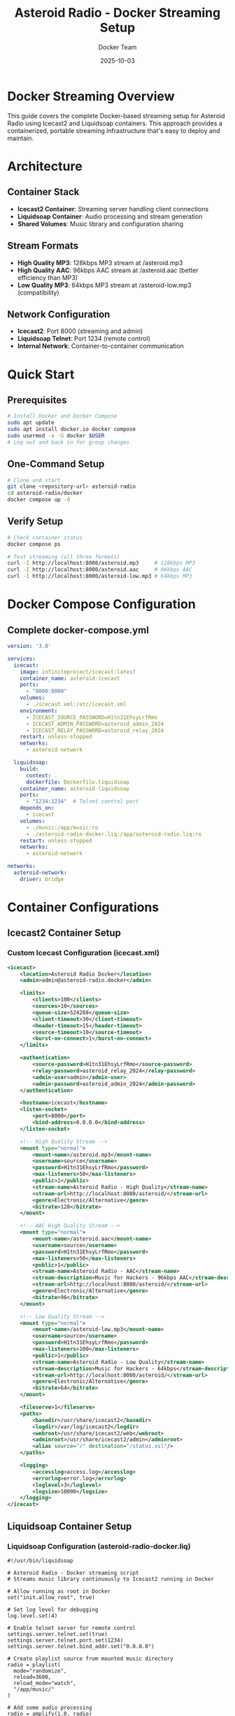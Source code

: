 #+TITLE: Asteroid Radio - Docker Streaming Setup
#+AUTHOR: Docker Team
#+DATE: 2025-10-03

* Docker Streaming Overview

This guide covers the complete Docker-based streaming setup for Asteroid Radio using Icecast2 and Liquidsoap containers. This approach provides a containerized, portable streaming infrastructure that's easy to deploy and maintain.

* Architecture

** Container Stack
- *Icecast2 Container*: Streaming server handling client connections
- *Liquidsoap Container*: Audio processing and stream generation
- *Shared Volumes*: Music library and configuration sharing

** Stream Formats
- *High Quality MP3*: 128kbps MP3 stream at /asteroid.mp3
- *High Quality AAC*: 96kbps AAC stream at /asteroid.aac (better efficiency than MP3)
- *Low Quality MP3*: 64kbps MP3 stream at /asteroid-low.mp3 (compatibility)

** Network Configuration
- *Icecast2*: Port 8000 (streaming and admin)
- *Liquidsoap Telnet*: Port 1234 (remote control)
- *Internal Network*: Container-to-container communication

* Quick Start

** Prerequisites
#+BEGIN_SRC bash
# Install Docker and Docker Compose
sudo apt update
sudo apt install docker.io docker compose
sudo usermod -a -G docker $USER
# Log out and back in for group changes
#+END_SRC

** One-Command Setup
#+BEGIN_SRC bash
# Clone and start
git clone <repository-url> asteroid-radio
cd asteroid-radio/docker
docker compose up -d
#+END_SRC

** Verify Setup
#+BEGIN_SRC bash
# Check container status
docker compose ps

# Test streaming (all three formats)
curl -I http://localhost:8000/asteroid.mp3     # 128kbps MP3
curl -I http://localhost:8000/asteroid.aac     # 96kbps AAC
curl -I http://localhost:8000/asteroid-low.mp3 # 64kbps MP3
#+END_SRC

* Docker Compose Configuration

** Complete docker-compose.yml
#+BEGIN_SRC yaml
version: '3.8'

services:
  icecast:
    image: infiniteproject/icecast:latest
    container_name: asteroid-icecast
    ports:
      - "8000:8000"
    volumes:
      - ./icecast.xml:/etc/icecast.xml
    environment:
      - ICECAST_SOURCE_PASSWORD=H1tn31EhsyLrfRmo
      - ICECAST_ADMIN_PASSWORD=asteroid_admin_2024
      - ICECAST_RELAY_PASSWORD=asteroid_relay_2024
    restart: unless-stopped
    networks:
      - asteroid-network

  liquidsoap:
    build:
      context: .
      dockerfile: Dockerfile.liquidsoap
    container_name: asteroid-liquidsoap
    ports:
      - "1234:1234"  # Telnet control port
    depends_on:
      - icecast
    volumes:
      - ./music:/app/music:ro
      - ./asteroid-radio-docker.liq:/app/asteroid-radio.liq:ro
    restart: unless-stopped
    networks:
      - asteroid-network

networks:
  asteroid-network:
    driver: bridge
#+END_SRC

* Container Configurations

** Icecast2 Container Setup

*** Custom Icecast Configuration (icecast.xml)
#+BEGIN_SRC xml
<icecast>
    <location>Asteroid Radio Docker</location>
    <admin>admin@asteroid-radio.docker</admin>
    
    <limits>
        <clients>100</clients>
        <sources>10</sources>
        <queue-size>524288</queue-size>
        <client-timeout>30</client-timeout>
        <header-timeout>15</header-timeout>
        <source-timeout>10</source-timeout>
        <burst-on-connect>1</burst-on-connect>
    </limits>
    
    <authentication>
        <source-password>H1tn31EhsyLrfRmo</source-password>
        <relay-password>asteroid_relay_2024</relay-password>
        <admin-user>admin</admin-user>
        <admin-password>asteroid_admin_2024</admin-password>
    </authentication>
    
    <hostname>icecast</hostname>
    <listen-socket>
        <port>8000</port>
        <bind-address>0.0.0.0</bind-address>
    </listen-socket>
    
    <!-- High Quality Stream -->
    <mount type="normal">
        <mount-name>/asteroid.mp3</mount-name>
        <username>source</username>
        <password>H1tn31EhsyLrfRmo</password>
        <max-listeners>50</max-listeners>
        <public>1</public>
        <stream-name>Asteroid Radio - High Quality</stream-name>
        <stream-url>http://localhost:8080/asteroid/</stream-url>
        <genre>Electronic/Alternative</genre>
        <bitrate>128</bitrate>
    </mount>
    
    <!-- AAC High Quality Stream -->
    <mount type="normal">
        <mount-name>/asteroid.aac</mount-name>
        <username>source</username>
        <password>H1tn31EhsyLrfRmo</password>
        <max-listeners>50</max-listeners>
        <public>1</public>
        <stream-name>Asteroid Radio - AAC</stream-name>
        <stream-description>Music for Hackers - 96kbps AAC</stream-description>
        <stream-url>http://localhost:8080/asteroid/</stream-url>
        <genre>Electronic/Alternative</genre>
        <bitrate>96</bitrate>
    </mount>
    
    <!-- Low Quality Stream -->
    <mount type="normal">
        <mount-name>/asteroid-low.mp3</mount-name>
        <username>source</username>
        <password>H1tn31EhsyLrfRmo</password>
        <max-listeners>100</max-listeners>
        <public>1</public>
        <stream-name>Asteroid Radio - Low Quality</stream-name>
        <stream-description>Music for Hackers - 64kbps</stream-description>
        <stream-url>http://localhost:8080/asteroid/</stream-url>
        <genre>Electronic/Alternative</genre>
        <bitrate>64</bitrate>
    </mount>
    
    <fileserve>1</fileserve>
    <paths>
        <basedir>/usr/share/icecast2</basedir>
        <logdir>/var/log/icecast2</logdir>
        <webroot>/usr/share/icecast2/web</webroot>
        <adminroot>/usr/share/icecast2/admin</adminroot>
        <alias source="/" destination="/status.xsl"/>
    </paths>
    
    <logging>
        <accesslog>access.log</accesslog>
        <errorlog>error.log</errorlog>
        <loglevel>3</loglevel>
        <logsize>10000</logsize>
    </logging>
</icecast>
#+END_SRC

** Liquidsoap Container Setup

*** Liquidsoap Configuration (asteroid-radio-docker.liq)
#+BEGIN_SRC liquidsoap
#!/usr/bin/liquidsoap

# Asteroid Radio - Docker streaming script
# Streams music library continuously to Icecast2 running in Docker

# Allow running as root in Docker
set("init.allow_root", true)

# Set log level for debugging
log.level.set(4)

# Enable telnet server for remote control
settings.server.telnet.set(true)
settings.server.telnet.port.set(1234)
settings.server.telnet.bind_addr.set("0.0.0.0")

# Create playlist source from mounted music directory
radio = playlist(
  mode="randomize", 
  reload=3600, 
  reload_mode="watch",
  "/app/music/"
)

# Add some audio processing
radio = amplify(1.0, radio)
radio = normalize(radio)

# Add crossfade between tracks
radio = crossfade(radio)

# Create a fallback with emergency content
emergency = sine(440.0)
emergency = amplify(0.1, emergency)

# Make source safe with fallback
radio = fallback(track_sensitive=false, [radio, emergency])

# Add metadata
radio = map_metadata(fun(m) -> 
  [("title", m["title"] ?? "Unknown Track"),
   ("artist", m["artist"] ?? "Unknown Artist"),
   ("album", m["album"] ?? "Unknown Album")], radio)

# High Quality MP3 Stream (128kbps)
output.icecast(
  %mp3(bitrate=128),
  host="icecast",  # Docker service name
  port=8000,
  password="H1tn31EhsyLrfRmo",
  mount="asteroid.mp3",
  name="Asteroid Radio",
  description="Music for Hackers - Streaming from the Asteroid",
  genre="Electronic/Alternative",
  url="http://localhost:8080/asteroid/",
  public=true,
  radio
)

# AAC High Quality Stream (96kbps - better quality than 128kbps MP3)
output.icecast(
  %fdkaac(bitrate=96),
  host="icecast",
  port=8000,
  password="H1tn31EhsyLrfRmo",
  mount="asteroid.aac",
  name="Asteroid Radio (AAC)",
  description="Music for Hackers - High efficiency AAC stream",
  genre="Electronic/Alternative",
  url="http://localhost:8080/asteroid/",
  public=true,
  radio
)

# Low Quality MP3 Stream (for compatibility)
output.icecast(
  %mp3(bitrate=64),
  host="icecast",
  port=8000,
  password="H1tn31EhsyLrfRmo",
  mount="asteroid-low.mp3",
  name="Asteroid Radio (Low Quality)",
  description="Music for Hackers - Low bandwidth stream",
  genre="Electronic/Alternative",
  url="http://localhost:8080/asteroid/",
  public=true,
  radio
)

print("🎵 Asteroid Radio Docker streaming started!")
print("High Quality MP3:  http://localhost:8000/asteroid.mp3")
print("High Quality AAC:  http://localhost:8000/asteroid.aac")
print("Low Quality MP3:   http://localhost:8000/asteroid-low.mp3")
print("Icecast Admin:     http://localhost:8000/admin/")
print("Telnet control:    telnet localhost 1234")
#+END_SRC


* Management Scripts

** Start Script (start-streaming.sh)
#+BEGIN_SRC bash
#!/bin/bash

# Asteroid Radio Docker Streaming Startup Script

set -e

echo "🚀 Starting Asteroid Radio Docker Streaming..."

# Check if Docker is running
if ! docker info > /dev/null 2>&1; then
    echo "❌ Docker is not running. Please start Docker first."
    exit 1
fi

# Create required directories
mkdir -p music/incoming music/library logs

# Set permissions
chmod 755 music/incoming music/library
chmod 777 logs

# Pull latest images
echo "📦 Pulling latest Docker images..."
docker compose pull

# Start services
echo "🎵 Starting streaming services..."
docker compose up -d

# Wait for services to be ready
echo "⏳ Waiting for services to start..."
sleep 10

# Check service status
echo "📊 Checking service status..."
docker compose ps

# Test connectivity
echo "🔍 Testing streaming connectivity..."
if curl -s -I http://localhost:8000/asteroid.mp3 | grep -q "200 OK"; then
    echo "✅ High quality stream is working"
else
    echo "⚠️  High quality stream may not be ready yet"
fi

if curl -s -I http://localhost:8000/asteroid-low.mp3 | grep -q "200 OK"; then
    echo "✅ Low quality MP3 stream is working"
else
    echo "⚠️  Low quality MP3 stream may not be ready yet"
fi

if curl -s -I http://localhost:8000/asteroid.aac | grep -q "200 OK"; then
    echo "✅ AAC stream is working"
else
    echo "⚠️  AAC stream may not be ready yet"
fi

echo ""
echo "🎉 Asteroid Radio Docker setup complete!"
echo ""
echo "📻 Stream URLs:"
echo "   High Quality MP3: http://localhost:8000/asteroid.mp3 (128kbps)"
echo "   High Quality AAC: http://localhost:8000/asteroid.aac (96kbps)"
echo "   Low Quality MP3:  http://localhost:8000/asteroid-low.mp3 (64kbps)"
echo ""
echo "🔧 Admin Interfaces:"
echo "   Icecast:      http://localhost:8000/admin/ (admin/asteroid_admin_2024)"
echo "   Telnet:       telnet localhost 1234"
echo ""
echo "📁 Add music files to: ./music/"
echo "   Files are automatically detected and streamed."
#+END_SRC

** Stop Script (stop-streaming.sh)
#+BEGIN_SRC bash
#!/bin/bash

# Asteroid Radio Docker Streaming Stop Script

echo "🛑 Stopping Asteroid Radio Docker Streaming..."

# Stop all services
docker compose down

# Optional: Remove volumes (uncomment to clean up completely)
# docker compose down -v

echo "✅ All services stopped."
#+END_SRC

** Test Script (test-streaming.sh)
#+BEGIN_SRC bash
#!/bin/bash

# Asteroid Radio Docker Streaming Test Script

echo "🧪 Testing Asteroid Radio Docker Setup..."

# Test container status
echo "📊 Container Status:"
docker compose ps

echo ""
echo "🔍 Testing Connectivity:"

# Test Icecast2
if curl -s -I http://localhost:8000/ | grep -q "200 OK"; then
    echo "✅ Icecast2 server is responding"
else
    echo "❌ Icecast2 server is not responding"
fi

# Test high quality stream
if curl -s -I http://localhost:8000/asteroid.mp3 | grep -q "200 OK"; then
    echo "✅ High quality stream is available"
else
    echo "❌ High quality stream is not available"
fi

# Test low quality stream
if curl -s -I http://localhost:8000/asteroid-low.mp3 | grep -q "200 OK"; then
    echo "✅ Low quality MP3 stream is available"
else
    echo "❌ Low quality MP3 stream is not available"
fi

# Test AAC stream
if curl -s -I http://localhost:8000/asteroid.aac | grep -q "200 OK"; then
    echo "✅ AAC stream is available"
else
    echo "❌ AAC stream is not available"
fi

echo ""
echo "📋 Service Logs (last 10 lines):"
echo "--- Icecast2 ---"
docker compose logs --tail=10 icecast

echo "--- Liquidsoap ---"
docker compose logs --tail=10 liquidsoap

#+END_SRC

* Volume Management

** Music Library Setup
#+BEGIN_SRC bash
# Music directory already exists in repository
# Copy sample music directly to the music directory
cp ~/path/to/music/*.mp3 docker/music/

# Set permissions
chmod 755 docker/music/
sudo chown -R $USER:$USER docker/music/
#+END_SRC

** Persistent Data
- *Music Library*: =./music/= - Mounted as volume
- *Logs*: =./logs/= - Container logs and streaming logs
- *Configuration*: =./liquidsoap/= and =./icecast.xml= - Read-only configs

* Networking

** Internal Container Network
- Containers communicate via =asteroid-network= bridge
- Liquidsoap connects to Icecast using hostname =icecast=
- Telnet control available on port 1234 for Liquidsoap management

** External Access
- *Port 8000*: Icecast2 streaming and admin interface
- *Port 1234*: Liquidsoap telnet control interface
- All services bind to =0.0.0.0= for external access

** WSL Compatibility
#+BEGIN_SRC bash
# Find WSL IP for external access
ip addr show eth0 | grep inet

# Access from Windows host
# http://[IP-ADDRESS]:8000/asteroid.mp3     # 128kbps MP3
# http://[IP-ADDRESS]:8000/asteroid.aac     # 96kbps AAC  
# http://[IP-ADDRESS]:8000/asteroid-low.mp3 # 64kbps MP3
#+END_SRC

* Production Deployment

** Docker Swarm Setup
#+BEGIN_SRC yaml
# docker compose.prod.yml
version: '3.8'

services:
  icecast:
    image: moul/icecast
    deploy:
      replicas: 1
      restart_policy:
        condition: on-failure
    # ... rest of configuration

  liquidsoap:
    image: savonet/liquidsoap:v2.2.x
    deploy:
      replicas: 1
      restart_policy:
        condition: on-failure
    # ... rest of configuration
#+END_SRC

** Environment Variables
#+BEGIN_SRC bash
# Production environment
export ASTEROID_ENV=production
export ASTEROID_STREAM_QUALITY=high
export ASTEROID_MAX_LISTENERS=200
export ICECAST_ADMIN_PASSWORD=secure_password_here
#+END_SRC

** SSL/TLS Setup
Use reverse proxy (nginx/traefik) for HTTPS termination:
#+BEGIN_SRC yaml
# Add to docker-compose.yml
  nginx:
    image: nginx:alpine
    ports:
      - "80:80"
      - "443:443"
    volumes:
      - ./nginx.conf:/etc/nginx/nginx.conf:ro
      - ./ssl:/etc/ssl:ro
#+END_SRC

* Monitoring and Logging

** Container Health Checks
#+BEGIN_SRC bash
# Check container health
docker compose exec icecast curl -f http://localhost:8000/status.xsl
docker compose exec liquidsoap ps aux | grep liquidsoap

# Test telnet control interface
echo "help" | nc localhost 1234
#+END_SRC

** Log Management
#+BEGIN_SRC bash
# View real-time logs
docker compose logs -f

# View specific service logs
docker compose logs -f icecast
docker compose logs -f liquidsoap

# Log rotation setup
docker run --log-driver=json-file --log-opt max-size=10m --log-opt max-file=3
#+END_SRC

* Troubleshooting

** Common Docker Issues

*** Container Won't Start
#+BEGIN_SRC bash
# Check container logs
docker compose logs [service-name]

# Check resource usage
docker stats

# Verify configuration files
docker compose config
#+END_SRC

*** Streaming Issues
#+BEGIN_SRC bash
# Test internal connectivity
docker compose exec liquidsoap ping icecast

# Check Liquidsoap connection and logs
docker compose logs liquidsoap

# Test telnet interface
echo "request.queue" | nc localhost 1234
#+END_SRC

*** Permission Issues
#+BEGIN_SRC bash
# Fix music directory permissions
sudo chown -R $USER:$USER docker/music/
chmod 755 docker/music/
#+END_SRC

** Performance Tuning

*** Resource Limits
#+BEGIN_SRC yaml
# Add to services in docker-compose.yml
    deploy:
      resources:
        limits:
          memory: 512M
          cpus: '0.5'
        reservations:
          memory: 256M
          cpus: '0.25'
#+END_SRC

*** Network Optimization
#+BEGIN_SRC yaml
# Optimize network settings
networks:
  asteroid-network:
    driver: bridge
    driver_opts:
      com.docker.network.driver.mtu: 1500
#+END_SRC

This Docker streaming setup provides a complete containerized solution for Asteroid Radio with professional streaming capabilities and easy deployment.
